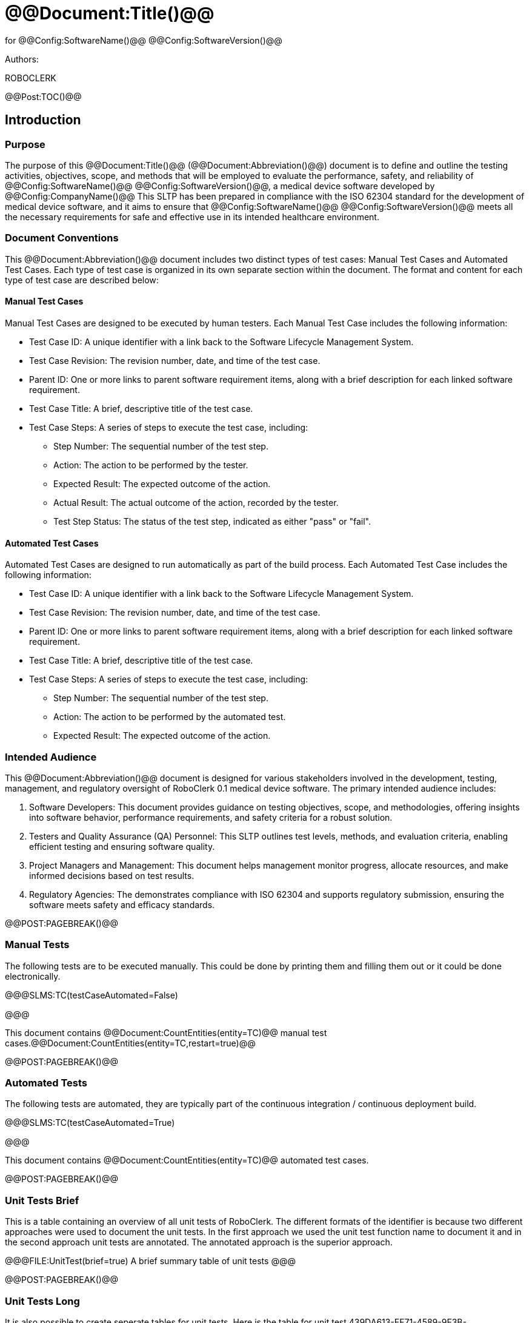 ﻿# @@Document:Title()@@

for
@@Config:SoftwareName()@@ @@Config:SoftwareVersion()@@  
  
Authors:

ROBOCLERK

@@Post:TOC()@@

== Introduction

=== Purpose

The purpose of this @@Document:Title()@@ (@@Document:Abbreviation()@@) document is to define and outline the testing activities, objectives, scope, and methods that will be employed to evaluate the performance, safety, and reliability of @@Config:SoftwareName()@@ @@Config:SoftwareVersion()@@, a medical device software developed by @@Config:CompanyName()@@ This SLTP has been prepared in compliance with the ISO 62304 standard for the development of medical device software, and it aims to ensure that @@Config:SoftwareName()@@ @@Config:SoftwareVersion()@@ meets all the necessary requirements for safe and effective use in its intended healthcare environment.

=== Document Conventions

This @@Document:Abbreviation()@@ document includes two distinct types of test cases: Manual Test Cases and Automated Test Cases. Each type of test case is organized in its own separate section within the document. The format and content for each type of test case are described below:

==== Manual Test Cases

Manual Test Cases are designed to be executed by human testers. Each Manual Test Case includes the following information:

* Test Case ID: A unique identifier with a link back to the Software Lifecycle Management System.
* Test Case Revision: The revision number, date, and time of the test case.
* Parent ID: One or more links to parent software requirement items, along with a brief description for each linked software requirement.
* Test Case Title: A brief, descriptive title of the test case.
* Test Case Steps: A series of steps to execute the test case, including:
** Step Number: The sequential number of the test step.
** Action: The action to be performed by the tester.
** Expected Result: The expected outcome of the action.
** Actual Result: The actual outcome of the action, recorded by the tester.
** Test Step Status: The status of the test step, indicated as either "pass" or "fail".

==== Automated Test Cases

Automated Test Cases are designed to run automatically as part of the build process. Each Automated Test Case includes the following information:

* Test Case ID: A unique identifier with a link back to the Software Lifecycle Management System.
* Test Case Revision: The revision number, date, and time of the test case.
* Parent ID: One or more links to parent software requirement items, along with a brief description for each linked software requirement.
* Test Case Title: A brief, descriptive title of the test case.
* Test Case Steps: A series of steps to execute the test case, including:
** Step Number: The sequential number of the test step.
** Action: The action to be performed by the automated test.
** Expected Result: The expected outcome of the action.

=== Intended Audience

This @@Document:Abbreviation()@@ document is designed for various stakeholders involved in the development, testing, management, and regulatory oversight of RoboClerk 0.1 medical device software. The primary intended audience includes:

. Software Developers: This document provides guidance on testing objectives, scope, and methodologies, offering insights into software behavior, performance requirements, and safety criteria for a robust solution.
. Testers and Quality Assurance (QA) Personnel: This SLTP outlines test levels, methods, and evaluation criteria, enabling efficient testing and ensuring software quality.
. Project Managers and Management: This document helps management monitor progress, allocate resources, and make informed decisions based on test results.
. Regulatory Agencies: The  demonstrates compliance with ISO 62304 and supports regulatory submission, ensuring the software meets safety and efficacy standards.

@@POST:PAGEBREAK()@@

=== Manual Tests

The following tests are to be executed manually. This could be done by printing them and filling them out or it could be done electronically.

@@@SLMS:TC(testCaseAutomated=False)

@@@

This document contains @@Document:CountEntities(entity=TC)@@ manual test cases.@@Document:CountEntities(entity=TC,restart=true)@@

@@POST:PAGEBREAK()@@

=== Automated Tests

The following tests are automated, they are typically part of the continuous integration / continuous deployment build. 

@@@SLMS:TC(testCaseAutomated=True)

@@@

This document contains @@Document:CountEntities(entity=TC)@@ automated test cases.

@@POST:PAGEBREAK()@@

=== Unit Tests Brief

This is a table containing an overview of all unit tests of RoboClerk. The different formats of the identifier is because two different approaches were used to document the unit tests. In the first approach we used the unit test function name to document it and in the second approach unit tests are annotated. The annotated approach is the superior approach. 

@@@FILE:UnitTest(brief=true)
A brief summary table of unit tests
@@@

@@POST:PAGEBREAK()@@

=== Unit Tests Long

It is also possible to create seperate tables for unit tests. Here is the table for unit test 439DA613-EF71-4589-9F3B-8314CB8A11E5.

@@@FILE:UnitTest(brief=false,ItemID=439DA613-EF71-4589-9F3B-8314CB8A11E5)
Individual unit test tables
@@@

=== Automated Test Result Checking

Using the Test Results File Plugin it is possible for RoboClerk to ingest test results and provide feedback about failures or mismatches. 

Note that the following example uses example For example here is information about the system level tests:

@@SLMS:TC(CheckResults=true)@@

And here is information about the unit tests:

@@FILE:UnitTest(CheckResults=true)@@


